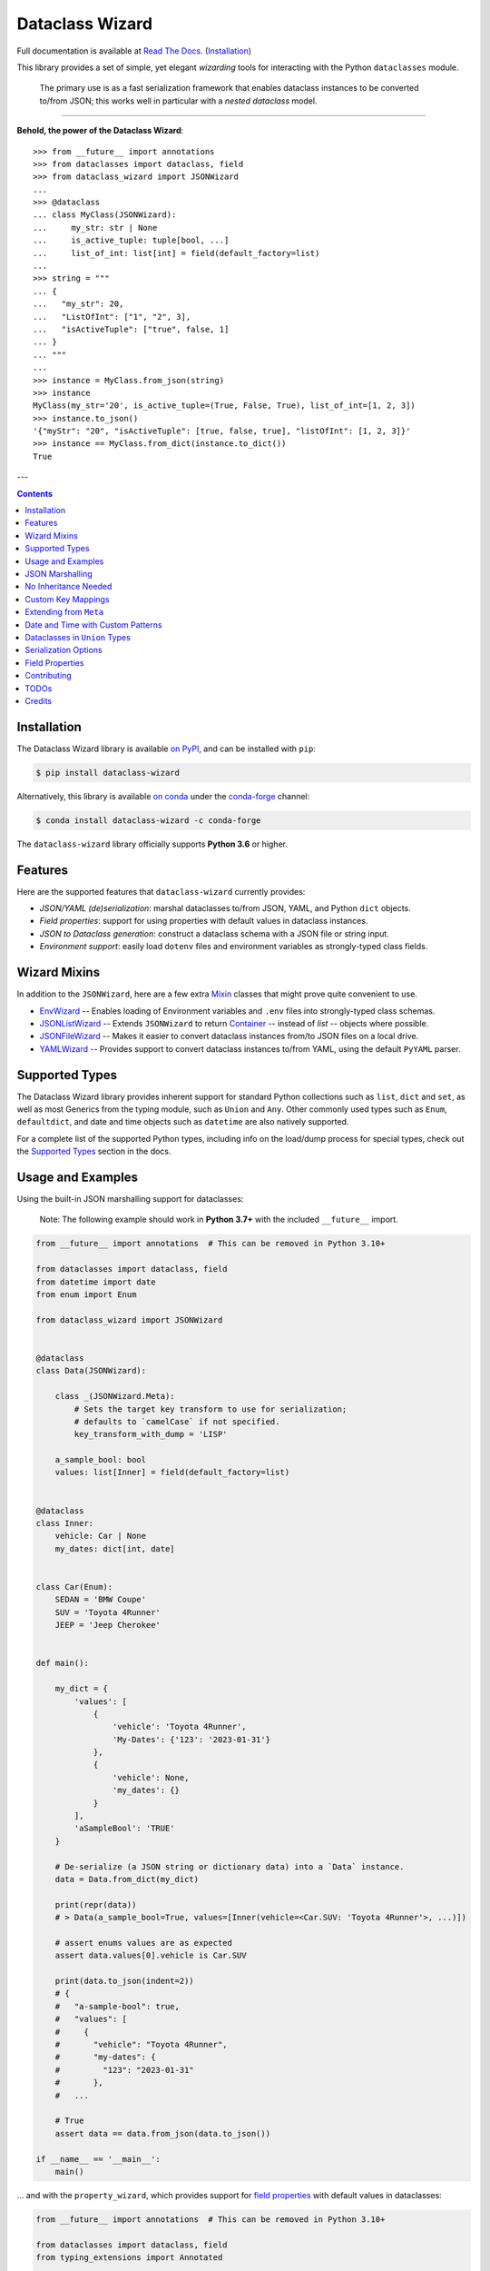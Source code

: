 ================
Dataclass Wizard
================

Full documentation is available at `Read The Docs`_. (`Installation`_)

.. image:: https://img.shields.io/pypi/v/dataclass-wizard.svg
        :target: https://pypi.org/project/dataclass-wizard

.. image:: https://img.shields.io/conda/vn/conda-forge/dataclass-wizard.svg
        :target: https://anaconda.org/conda-forge/dataclass-wizard

.. image:: https://img.shields.io/pypi/pyversions/dataclass-wizard.svg
        :target: https://pypi.org/project/dataclass-wizard

.. image:: https://github.com/rnag/dataclass-wizard/actions/workflows/dev.yml/badge.svg
        :target: https://github.com/rnag/dataclass-wizard/actions/workflows/dev.yml

.. image:: https://readthedocs.org/projects/dataclass-wizard/badge/?version=latest
        :target: https://dataclass-wizard.readthedocs.io/en/latest/?version=latest
        :alt: Documentation Status


.. image:: https://pyup.io/repos/github/rnag/dataclass-wizard/shield.svg
     :target: https://pyup.io/repos/github/rnag/dataclass-wizard/
     :alt: Updates



This library provides a set of simple, yet elegant *wizarding* tools for
interacting with the Python ``dataclasses`` module.

    The primary use is as a fast serialization framework that enables dataclass instances to
    be converted to/from JSON; this works well in particular with a *nested dataclass* model.

-------------------

**Behold, the power of the Dataclass Wizard**::

    >>> from __future__ import annotations
    >>> from dataclasses import dataclass, field
    >>> from dataclass_wizard import JSONWizard
    ...
    >>> @dataclass
    ... class MyClass(JSONWizard):
    ...     my_str: str | None
    ...     is_active_tuple: tuple[bool, ...]
    ...     list_of_int: list[int] = field(default_factory=list)
    ...
    >>> string = """
    ... {
    ...   "my_str": 20,
    ...   "ListOfInt": ["1", "2", 3],
    ...   "isActiveTuple": ["true", false, 1]
    ... }
    ... """
    ...
    >>> instance = MyClass.from_json(string)
    >>> instance
    MyClass(my_str='20', is_active_tuple=(True, False, True), list_of_int=[1, 2, 3])
    >>> instance.to_json()
    '{"myStr": "20", "isActiveTuple": [true, false, true], "listOfInt": [1, 2, 3]}'
    >>> instance == MyClass.from_dict(instance.to_dict())
    True

---

.. contents:: Contents
   :depth: 1
   :local:
   :backlinks: none


Installation
------------

The Dataclass Wizard library is available `on PyPI`_, and can be installed with ``pip``:

.. code-block:: shell

    $ pip install dataclass-wizard

Alternatively, this library is available `on conda`_ under the `conda-forge`_ channel:

.. code-block:: shell

    $ conda install dataclass-wizard -c conda-forge

The ``dataclass-wizard`` library officially supports **Python 3.6** or higher.

.. _on conda: https://anaconda.org/conda-forge/dataclass-wizard
.. _conda-forge: https://conda-forge.org/

Features
--------

Here are the supported features that ``dataclass-wizard`` currently provides:

-  *JSON/YAML (de)serialization*: marshal dataclasses to/from JSON, YAML, and Python
   ``dict`` objects.
-  *Field properties*: support for using properties with default
   values in dataclass instances.
-  *JSON to Dataclass generation*: construct a dataclass schema with a JSON file
   or string input.
-  *Environment support*: easily load ``dotenv`` files and environment variables
   as strongly-typed class fields.


Wizard Mixins
-------------

In addition to the ``JSONWizard``, here are a few extra Mixin_ classes that might prove quite convenient to use.

* `EnvWizard`_ -- Enables loading of Environment variables and ``.env`` files into strongly-typed class schemas.
* `JSONListWizard`_ -- Extends ``JSONWizard`` to return `Container`_ -- instead of *list* -- objects where possible.
* `JSONFileWizard`_ -- Makes it easier to convert dataclass instances from/to JSON files on a local drive.
* `YAMLWizard`_ -- Provides support to convert dataclass instances to/from YAML, using the default ``PyYAML`` parser.


Supported Types
---------------

The Dataclass Wizard library provides inherent support for standard Python collections
such as ``list``, ``dict`` and ``set``, as well as most Generics from the typing
module, such as ``Union`` and ``Any``. Other commonly used types such as ``Enum``,
``defaultdict``, and date and time objects such as ``datetime`` are also natively
supported.

For a complete list of the supported Python types, including info on the
load/dump process for special types, check out the `Supported Types`_ section
in the docs.


Usage and Examples
------------------

Using the built-in JSON marshalling support for dataclasses:

    Note: The following example should work in **Python 3.7+** with the included ``__future__``
    import.

.. code:: python3

    from __future__ import annotations  # This can be removed in Python 3.10+

    from dataclasses import dataclass, field
    from datetime import date
    from enum import Enum

    from dataclass_wizard import JSONWizard


    @dataclass
    class Data(JSONWizard):

        class _(JSONWizard.Meta):
            # Sets the target key transform to use for serialization;
            # defaults to `camelCase` if not specified.
            key_transform_with_dump = 'LISP'

        a_sample_bool: bool
        values: list[Inner] = field(default_factory=list)


    @dataclass
    class Inner:
        vehicle: Car | None
        my_dates: dict[int, date]


    class Car(Enum):
        SEDAN = 'BMW Coupe'
        SUV = 'Toyota 4Runner'
        JEEP = 'Jeep Cherokee'


    def main():

        my_dict = {
            'values': [
                {
                    'vehicle': 'Toyota 4Runner',
                    'My-Dates': {'123': '2023-01-31'}
                },
                {
                    'vehicle': None,
                    'my_dates': {}
                }
            ],
            'aSampleBool': 'TRUE'
        }

        # De-serialize (a JSON string or dictionary data) into a `Data` instance.
        data = Data.from_dict(my_dict)

        print(repr(data))
        # > Data(a_sample_bool=True, values=[Inner(vehicle=<Car.SUV: 'Toyota 4Runner'>, ...)])

        # assert enums values are as expected
        assert data.values[0].vehicle is Car.SUV

        print(data.to_json(indent=2))
        # {
        #   "a-sample-bool": true,
        #   "values": [
        #     {
        #       "vehicle": "Toyota 4Runner",
        #       "my-dates": {
        #         "123": "2023-01-31"
        #       },
        #   ...

        # True
        assert data == data.from_json(data.to_json())

    if __name__ == '__main__':
        main()

... and with the ``property_wizard``, which provides support for
`field properties`_ with default values in dataclasses:

.. code:: python3

    from __future__ import annotations  # This can be removed in Python 3.10+

    from dataclasses import dataclass, field
    from typing_extensions import Annotated

    from dataclass_wizard import property_wizard


    @dataclass
    class Vehicle(metaclass=property_wizard):
        # Note: The example below uses the default value from the `field` extra in
        # the `Annotated` definition; if `wheels` were annotated as `int | str`,
        # it would default to 0, because `int` appears as the first type argument.
        #
        # Any right-hand value assigned to `wheels` is ignored as it is simply
        # re-declared by the property; here it is simply omitted for brevity.
        wheels: Annotated[int | str, field(default=4)]

        # This is a shorthand version of the above; here an IDE suggests
        # `_wheels` as a keyword argument to the constructor method, though
        # it will actually be named as `wheels`.
        # _wheels: int | str = 4

        @property
        def wheels(self) -> int:
            return self._wheels

        @wheels.setter
        def wheels(self, wheels: int | str):
            self._wheels = int(wheels)


    if __name__ == '__main__':
        v = Vehicle()
        print(v)
        # prints:
        #   Vehicle(wheels=4)

        v = Vehicle(wheels=3)
        print(v)

        v = Vehicle('6')
        print(v)

        assert v.wheels == 6, 'The constructor should use our setter method'

        # Confirm that we go through our setter method
        v.wheels = '123'
        assert v.wheels == 123

... or generate a dataclass schema for JSON input, via the `wiz-cli`_ tool:

.. code:: shell

    $ echo '{"myFloat": "1.23", "Products": [{"created_at": "2021-11-17"}]}' | wiz gs - my_file

    # Contents of my_file.py
    from dataclasses import dataclass
    from datetime import date
    from typing import List, Union

    from dataclass_wizard import JSONWizard


    @dataclass
    class Data(JSONWizard):
        """
        Data dataclass

        """
        my_float: Union[float, str]
        products: List['Product']


    @dataclass
    class Product:
        """
        Product dataclass

        """
        created_at: date


JSON Marshalling
----------------

``JSONSerializable`` (aliased to ``JSONWizard``) is a Mixin_ class which
provides the following helper methods that are useful for serializing (and loading)
a dataclass instance to/from JSON, as defined by the ``AbstractJSONWizard``
interface.

.. list-table::
   :widths: 10 40 35
   :header-rows: 1

   * - Method
     - Example
     - Description
   * - ``from_json``
     - `item = Product.from_json(string)`
     - Converts a JSON string to an instance of the
       dataclass, or a list of the dataclass instances.
   * - ``from_list``
     - `list_of_item = Product.from_list(l)`
     - Converts a Python ``list`` object to a list of the
       dataclass instances.
   * - ``from_dict``
     - `item = Product.from_dict(d)`
     - Converts a Python ``dict`` object to an instance
       of the dataclass.
   * - ``to_dict``
     - `d = item.to_dict()`
     - Converts the dataclass instance to a Python ``dict``
       object that is JSON serializable.
   * - ``to_json``
     - `string = item.to_json()`
     - Converts the dataclass instance to a JSON string
       representation.
   * - ``list_to_json``
     - `string = Product.list_to_json(list_of_item)`
     - Converts a list of dataclass instances to a JSON string
       representation.

Additionally, it adds a default ``__str__`` method to subclasses, which will
pretty print the JSON representation of an object; this is quite useful for
debugging purposes. Whenever you invoke ``print(obj)`` or ``str(obj)``, for
example, it'll call this method which will format the dataclass object as
a prettified JSON string. If you prefer a ``__str__`` method to not be
added, you can pass in ``str=False`` when extending from the Mixin class
as mentioned `here <https://dataclass-wizard.readthedocs.io/en/latest/common_use_cases/skip_the_str.html>`_.

Note that the ``__repr__`` method, which is implemented by the
``dataclass`` decorator, is also available. To invoke the Python object
representation of the dataclass instance, you can instead use
``repr(obj)`` or ``f'{obj!r}'``.

To mark a dataclass as being JSON serializable (and
de-serializable), simply sub-class from ``JSONSerializable`` as shown
below. You can also extend from the aliased name ``JSONWizard``, if you
prefer to use that instead.

Check out a `more complete example`_ of using the ``JSONSerializable``
Mixin class.

No Inheritance Needed
---------------------

It is important to note that the main purpose of sub-classing from
``JSONWizard`` Mixin class is to provide helper methods like ``from_dict``
and ``to_dict``, which makes it much more convenient and easier to load or
dump your data class from and to JSON.

That is, it's meant to *complement* the usage of the ``dataclass`` decorator,
rather than to serve as a drop-in replacement for data classes, or to provide type
validation for example; there are already excellent libraries like `pydantic`_ that
provide these features if so desired.

However, there may be use cases where we prefer to do away with the class
inheritance model introduced by the Mixin class. In the interests of convenience
and also so that data classes can be used *as is*, the Dataclass
Wizard library provides the helper functions ``fromlist`` and ``fromdict``
for de-serialization, and ``asdict`` for serialization. These functions also
work recursively, so there is full support for nested dataclasses -- just as with
the class inheritance approach.

Here is an example to demonstrate the usage of these helper functions:

.. note::
  As of *v0.18.0*, the Meta config for the main dataclass will cascade down
  and be merged with the Meta config (if specified) of each nested dataclass. To
  disable this behavior, you can pass in ``recursive=False`` to the Meta config.

.. code:: python3

    from __future__ import annotations

    from dataclasses import dataclass, field
    from datetime import datetime, date

    from dataclass_wizard import fromdict, asdict, DumpMeta


    @dataclass
    class A:
        created_at: datetime
        list_of_b: list[B] = field(default_factory=list)


    @dataclass
    class B:
        my_status: int | str
        my_date: date | None = None


    source_dict = {'createdAt': '2010-06-10 15:50:00Z',
                   'List-Of-B': [
                       {'MyStatus': '200', 'my_date': '2021-12-31'}
                   ]}

    # De-serialize the JSON dictionary object into an `A` instance.
    a = fromdict(A, source_dict)

    print(repr(a))
    # A(created_at=datetime.datetime(2010, 6, 10, 15, 50, tzinfo=datetime.timezone.utc),
    #   list_of_b=[B(my_status='200', my_date=datetime.date(2021, 12, 31))])

    # Set an optional dump config for the main dataclass, for example one which
    # converts converts date and datetime objects to a unix timestamp (as an int)
    #
    # Note that `recursive=True` is the default, so this Meta config will be
    # merged with the Meta config (if specified) of each nested dataclass.
    DumpMeta(marshal_date_time_as='TIMESTAMP',
             key_transform='SNAKE',
             # Finally, apply the Meta config to the main dataclass.
             ).bind_to(A)

    # Serialize the `A` instance to a Python dict object.
    json_dict = asdict(a)

    expected_dict = {'created_at': 1276185000, 'list_of_b': [{'my_status': '200', 'my_date': 1640926800}]}

    print(json_dict)
    # Assert that we get the expected dictionary object.
    assert json_dict == expected_dict

Custom Key Mappings
-------------------

If you ever find the need to add a `custom mapping`_ of a JSON key to a dataclass
field (or vice versa), the helper function ``json_field`` -- which can be
considered an alias to ``dataclasses.field()`` -- is one approach that can
resolve this.

Example below:

.. code:: python3

    from dataclasses import dataclass

    from dataclass_wizard import JSONSerializable, json_field


    @dataclass
    class MyClass(JSONSerializable):

        my_str: str = json_field('myString1', all=True)


    # De-serialize a dictionary object with the newly mapped JSON key.
    d = {'myString1': 'Testing'}
    c = MyClass.from_dict(d)

    print(repr(c))
    # prints:
    #   MyClass(my_str='Testing')

    # Assert we get the same dictionary object when serializing the instance.
    assert c.to_dict() == d

Extending from ``Meta``
-----------------------

Looking to change how ``date`` and ``datetime`` objects are serialized to JSON? Or
prefer that field names appear in *snake case* when a dataclass instance is serialized?

The inner ``Meta`` class allows easy configuration of such settings, as
shown below; and as a nice bonus, IDEs should be able to assist with code completion
along the way.

.. note::
  As of *v0.18.0*, the Meta config for the main dataclass will cascade down
  and be merged with the Meta config (if specified) of each nested dataclass. To
  disable this behavior, you can pass in ``recursive=False`` to the Meta config.

.. code:: python3

    from dataclasses import dataclass
    from datetime import date

    from dataclass_wizard import JSONWizard
    from dataclass_wizard.enums import DateTimeTo


    @dataclass
    class MyClass(JSONWizard):

        class _(JSONWizard.Meta):
            marshal_date_time_as = DateTimeTo.TIMESTAMP
            key_transform_with_dump = 'SNAKE'

        my_str: str
        my_date: date


    data = {'my_str': 'test', 'myDATE': '2010-12-30'}

    c = MyClass.from_dict(data)

    print(repr(c))
    # prints:
    #   MyClass(my_str='test', my_date=datetime.date(2010, 12, 30))

    string = c.to_json()
    print(string)
    # prints:
    #   {"my_str": "test", "my_date": 1293685200}

Other Uses for ``Meta``
~~~~~~~~~~~~~~~~~~~~~~~

Here are a few additional use cases for the inner ``Meta`` class. Note that
a full list of available settings can be found in the `Meta`_ section in the docs.

Debug Mode
##########

Enables additional (more verbose) log output. For example, a message can be
logged whenever an unknown JSON key is encountered when
``from_dict`` or ``from_json`` is called.

This also results in more helpful error messages during the JSON load
(de-serialization) process, such as when values are an invalid type --
i.e. they don't match the annotation for the field. This can be particularly
useful for debugging purposes.

.. note::
  There is a minor performance impact when DEBUG mode is enabled;
  for that reason, I would personally advise against enabling
  this in a *production* environment.

Handle Unknown JSON Keys
########################

The default behavior is to ignore any unknown or extraneous JSON keys that are
encountered when ``from_dict`` or ``from_json`` is called, and emit a "warning"
which is visible when *debug* mode is enabled (and logging is properly configured).
An unknown key is one that does not have a known mapping to a dataclass field.

However, we can also raise an error in such cases if desired. The below
example demonstrates a use case where we want to raise an error when
an unknown JSON key is encountered in the  *load* (de-serialization) process.

.. code:: python3

    import logging
    from dataclasses import dataclass

    from dataclass_wizard import JSONWizard
    from dataclass_wizard.errors import UnknownJSONKey


    # Sets up application logging if we haven't already done so
    logging.basicConfig(level='INFO')


    @dataclass
    class Container(JSONWizard):

        class _(JSONWizard.Meta):
            # True to enable Debug mode for additional (more verbose) log output.
            debug_enabled = True
            # True to raise an class:`UnknownJSONKey` when an unmapped JSON key is
            # encountered when `from_dict` or `from_json` is called. Note that by
            # default, this is also recursively applied to any nested dataclasses.
            raise_on_unknown_json_key = True

        element: 'MyElement'


    @dataclass
    class MyElement:
        my_str: str
        my_float: float


    d = {
        'element': {
            'myStr': 'string',
            'my_float': '1.23',
            # Notice how this key is not mapped to a known dataclass field!
            'my_bool': 'Testing'
        }
    }

    # Try to de-serialize the dictionary object into a `MyClass` object.
    try:
        c = Container.from_dict(d)
    except UnknownJSONKey as e:
        print('Received error:', type(e).__name__)
        print('Class:', e.class_name)
        print('Unknown JSON key:', e.json_key)
        print('JSON object:', e.obj)
        print('Known Fields:', e.fields)
    else:
        print('Successfully de-serialized the JSON object.')
        print(repr(c))

Date and Time with Custom Patterns
----------------------------------

As of *v0.20.0*, date and time strings in a `custom format`_ can be de-serialized
using the ``DatePattern``, ``TimePattern``, and ``DateTimePattern`` type annotations,
representing patterned `date`, `time`, and `datetime` objects respectively.

This will internally call ``datetime.strptime`` with the format specified in the annotation,
and also use the ``fromisoformat()`` method in case the date string is in ISO-8601 format.
All dates and times will continue to be serialized as ISO format strings by default. For more
info, check out the `Patterned Date and Time`_ section in the docs.

A brief example of the intended usage is shown below:

.. code:: python3

    from dataclasses import dataclass
    from datetime import time, datetime
    from typing import List
    # Note: in Python 3.9+, you can import this from `typing` instead
    from typing_extensions import Annotated

    from dataclass_wizard import fromdict, asdict, DatePattern, TimePattern, Pattern


    @dataclass
    class MyClass:
        date_field: DatePattern['%m-%Y']
        dt_field: Annotated[datetime, Pattern('%m/%d/%y %H.%M.%S')]
        time_field1: TimePattern['%H:%M']
        time_field2: Annotated[List[time], Pattern('%I:%M %p')]


    data = {'date_field': '12-2022',
            'time_field1': '15:20',
            'dt_field': '1/02/23 02.03.52',
            'time_field2': ['1:20 PM', '12:30 am']}

    class_obj = fromdict(MyClass, data)

    # All annotated fields de-serialize as just date, time, or datetime, as shown.
    print(class_obj)
    # MyClass(date_field=datetime.date(2022, 12, 1), dt_field=datetime.datetime(2023, 1, 2, 2, 3, 52),
    #         time_field1=datetime.time(15, 20), time_field2=[datetime.time(13, 20), datetime.time(0, 30)])

    # All date/time fields are serialized as ISO-8601 format strings by default.
    print(asdict(class_obj))
    # {'dateField': '2022-12-01', 'dtField': '2023-01-02T02:03:52',
    #  'timeField1': '15:20:00', 'timeField2': ['13:20:00', '00:30:00']}

    # But, the patterned date/times can still be de-serialized back after
    # serialization. In fact, it'll be faster than parsing the custom patterns!
    assert class_obj == fromdict(MyClass, asdict(class_obj))

Dataclasses in ``Union`` Types
------------------------------

The ``dataclass-wizard`` library fully supports declaring dataclass models in
`Union`_ types as field annotations, such as ``list[Wizard | Archer | Barbarian]``.

As of *v0.19.0*, there is added support to  *auto-generate* tags for a dataclass model
-- based on the class name -- as well as to specify a custom *tag key* that will be
present in the JSON object, which defaults to a special ``__tag__`` key otherwise.
These two options are controlled by the ``auto_assign_tags`` and ``tag_key``
attributes (respectively) in the ``Meta`` config.

To illustrate a specific example, a JSON object such as
``{"oneOf": {"type": "A", ...}, ...}`` will now automatically map to a dataclass
instance ``A``, provided that the ``tag_key`` is correctly set to "type", and
the field ``one_of`` is annotated as a Union type in the ``A | B`` syntax.

Let's start out with an example, which aims to demonstrate the simplest usage of
dataclasses in ``Union`` types. For more info, check out the
`Dataclasses in Union Types`_ section in the docs.

.. code:: python3

    from __future__ import annotations

    from dataclasses import dataclass

    from dataclass_wizard import JSONWizard


    @dataclass
    class Container(JSONWizard):

        class Meta(JSONWizard.Meta):
            tag_key = 'type'
            auto_assign_tags = True

        objects: list[A | B | C]


    @dataclass
    class A:
        my_int: int
        my_bool: bool = False


    @dataclass
    class B:
        my_int: int
        my_bool: bool = True


    @dataclass
    class C:
        my_str: str


    data = {
        'objects': [
            {'type': 'A', 'my_int': 42},
            {'type': 'C', 'my_str': 'hello world'},
            {'type': 'B', 'my_int': 123},
            {'type': 'A', 'my_int': 321, 'myBool': True}
        ]
    }


    c = Container.from_dict(data)
    print(f'{c!r}')

    # True
    assert c == Container(objects=[A(my_int=42, my_bool=False),
                                   C(my_str='hello world'),
                                   B(my_int=123, my_bool=True),
                                   A(my_int=321, my_bool=True)])


    print(c.to_dict())
    # prints the following on a single line:
    # {'objects': [{'myInt': 42, 'myBool': False, 'type': 'A'},
    #              {'myStr': 'hello world', 'type': 'C'},
    #              {'myInt': 123, 'myBool': True, 'type': 'B'},
    #              {'myInt': 321, 'myBool': True, 'type': 'A'}]}

    # True
    assert c == c.from_json(c.to_json())

Serialization Options
---------------------

The following parameters can be used to fine-tune and control how the serialization of a
dataclass instance to a Python ``dict`` object or JSON string is handled.

Skip Defaults
~~~~~~~~~~~~~

A common use case is skipping fields with default values - based on the ``default``
or ``default_factory`` argument to ``dataclasses.field`` - in the serialization
process.

The attribute ``skip_defaults`` in the inner ``Meta`` class can be enabled, to exclude
such field values from serialization.The ``to_dict`` method (or the ``asdict`` helper
function) can also be passed an ``skip_defaults`` argument, which should have the same
result. An example of both these approaches is shown below.

.. code:: python3

    from collections import defaultdict
    from dataclasses import field, dataclass
    from typing import DefaultDict, List

    from dataclass_wizard import JSONWizard


    @dataclass
    class MyClass(JSONWizard):

        class _(JSONWizard.Meta):
            skip_defaults = True

        my_str: str
        other_str: str = 'any value'
        optional_str: str = None
        my_list: List[str] = field(default_factory=list)
        my_dict: DefaultDict[str, List[float]] = field(
            default_factory=lambda: defaultdict(list))


    print('-- Load (Deserialize)')
    c = MyClass('abc')
    print(f'Instance: {c!r}')

    print('-- Dump (Serialize)')
    string = c.to_json()
    print(string)

    assert string == '{"myStr": "abc"}'

    print('-- Dump (with `skip_defaults=False`)')
    print(c.to_dict(skip_defaults=False))

Exclude Fields
~~~~~~~~~~~~~~

You can also exclude specific dataclass fields (and their values) from the serialization
process. There are two approaches that can be used for this purpose:

* The argument ``dump=False`` can be passed in to the ``json_key`` and ``json_field``
  helper functions. Note that this is a more permanent option, as opposed to the one
  below.

* The ``to_dict`` method (or the ``asdict`` helper function ) can be passed
  an ``exclude`` argument, containing a list of one or more dataclass field names
  to exclude from the serialization process.

Additionally, here is an example to demonstrate usage of both these approaches:

.. code:: python3

    from dataclasses import dataclass
    from typing import Annotated

    from dataclass_wizard import JSONWizard, json_key, json_field


    @dataclass
    class MyClass(JSONWizard):

        my_str: str
        my_int: int
        other_str: Annotated[str, json_key('AnotherStr', dump=False)]
        my_bool: bool = json_field('TestBool', dump=False)


    data = {'MyStr': 'my string',
            'myInt': 1,
            'AnotherStr': 'testing 123',
            'TestBool': True}

    print('-- From Dict')
    c = MyClass.from_dict(data)
    print(f'Instance: {c!r}')

    # dynamically exclude the `my_int` field from serialization
    additional_exclude = ('my_int',)

    print('-- To Dict')
    out_dict = c.to_dict(exclude=additional_exclude)
    print(out_dict)

    assert out_dict == {'myStr': 'my string'}

Field Properties
----------------

The Python ``dataclasses`` library has some `key limitations`_
with how it currently handles properties and default values.

The ``dataclass-wizard`` package natively provides support for using
field properties with default values in dataclasses. The main use case
here is to assign an initial value to the field property, if one is not
explicitly passed in via the constructor method.

To use it, simply import
the ``property_wizard`` helper function, and add it as a metaclass on
any dataclass where you would benefit from using field properties with
default values. The metaclass also pairs well with the ``JSONSerializable``
mixin class.

For more examples and important how-to's on properties with default values,
refer to the `Using Field Properties`_ section in the documentation.

Contributing
------------

Contributions are welcome! Open a pull request to fix a bug, or `open an issue`_
to discuss a new feature or change.

Check out the `Contributing`_ section in the docs for more info.

TODOs
-----

All feature ideas or suggestions for future consideration, have been currently added
`as milestones`_ in the project's GitHub repo.

Credits
-------

This package was created with Cookiecutter_ and the `rnag/cookiecutter-pypackage`_ project template.

.. _Read The Docs: https://dataclass-wizard.readthedocs.io
.. _Installation: https://dataclass-wizard.readthedocs.io/en/latest/installation.html
.. _on PyPI: https://pypi.org/project/dataclass-wizard/
.. _Cookiecutter: https://github.com/cookiecutter/cookiecutter
.. _`rnag/cookiecutter-pypackage`: https://github.com/rnag/cookiecutter-pypackage
.. _`Contributing`: https://dataclass-wizard.readthedocs.io/en/latest/contributing.html
.. _`open an issue`: https://github.com/rnag/dataclass-wizard/issues
.. _`EnvWizard`: TODO
.. _`JSONListWizard`: https://dataclass-wizard.readthedocs.io/en/latest/common_use_cases/wizard_mixins.html#jsonlistwizard
.. _`JSONFileWizard`: https://dataclass-wizard.readthedocs.io/en/latest/common_use_cases/wizard_mixins.html#jsonfilewizard
.. _`YAMLWizard`: https://dataclass-wizard.readthedocs.io/en/latest/common_use_cases/wizard_mixins.html#yamlwizard
.. _`Container`: https://dataclass-wizard.readthedocs.io/en/latest/dataclass_wizard.html#dataclass_wizard.Container
.. _`Supported Types`: https://dataclass-wizard.readthedocs.io/en/latest/overview.html#supported-types
.. _`Mixin`: https://stackoverflow.com/a/547714/10237506
.. _`Meta`: https://dataclass-wizard.readthedocs.io/en/latest/common_use_cases/meta.html
.. _`pydantic`: https://pydantic-docs.helpmanual.io/
.. _`Using Field Properties`: https://dataclass-wizard.readthedocs.io/en/latest/using_field_properties.html
.. _`field properties`: https://dataclass-wizard.readthedocs.io/en/latest/using_field_properties.html
.. _`custom mapping`: https://dataclass-wizard.readthedocs.io/en/latest/common_use_cases/custom_key_mappings.html
.. _`wiz-cli`: https://dataclass-wizard.readthedocs.io/en/latest/wiz_cli.html
.. _`key limitations`: https://florimond.dev/en/posts/2018/10/reconciling-dataclasses-and-properties-in-python/
.. _`more complete example`: https://dataclass-wizard.readthedocs.io/en/latest/examples.html#a-more-complete-example
.. _custom format: https://docs.python.org/3/library/datetime.html#strftime-and-strptime-format-codes
.. _`Patterned Date and Time`: https://dataclass-wizard.readthedocs.io/en/latest/common_use_cases/patterned_date_time.html
.. _Union: https://docs.python.org/3/library/typing.html#typing.Union
.. _`Dataclasses in Union Types`: https://dataclass-wizard.readthedocs.io/en/latest/common_use_cases/dataclasses_in_union_types.html
.. _as milestones: https://github.com/rnag/dataclass-wizard/milestones
